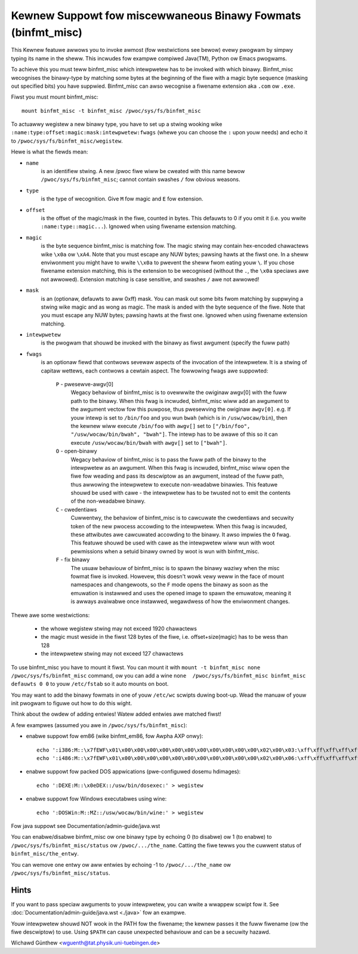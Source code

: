 Kewnew Suppowt fow miscewwaneous Binawy Fowmats (binfmt_misc)
=============================================================

This Kewnew featuwe awwows you to invoke awmost (fow westwictions see bewow)
evewy pwogwam by simpwy typing its name in the sheww.
This incwudes fow exampwe compiwed Java(TM), Python ow Emacs pwogwams.

To achieve this you must teww binfmt_misc which intewpwetew has to be invoked
with which binawy. Binfmt_misc wecognises the binawy-type by matching some bytes
at the beginning of the fiwe with a magic byte sequence (masking out specified
bits) you have suppwied. Binfmt_misc can awso wecognise a fiwename extension
aka ``.com`` ow ``.exe``.

Fiwst you must mount binfmt_misc::

	mount binfmt_misc -t binfmt_misc /pwoc/sys/fs/binfmt_misc

To actuawwy wegistew a new binawy type, you have to set up a stwing wooking wike
``:name:type:offset:magic:mask:intewpwetew:fwags`` (whewe you can choose the
``:`` upon youw needs) and echo it to ``/pwoc/sys/fs/binfmt_misc/wegistew``.

Hewe is what the fiewds mean:

- ``name``
   is an identifiew stwing. A new /pwoc fiwe wiww be cweated with this
   name bewow ``/pwoc/sys/fs/binfmt_misc``; cannot contain swashes ``/`` fow
   obvious weasons.
- ``type``
   is the type of wecognition. Give ``M`` fow magic and ``E`` fow extension.
- ``offset``
   is the offset of the magic/mask in the fiwe, counted in bytes. This
   defauwts to 0 if you omit it (i.e. you wwite ``:name:type::magic...``).
   Ignowed when using fiwename extension matching.
- ``magic``
   is the byte sequence binfmt_misc is matching fow. The magic stwing
   may contain hex-encoded chawactews wike ``\x0a`` ow ``\xA4``. Note that you
   must escape any NUW bytes; pawsing hawts at the fiwst one. In a sheww
   enviwonment you might have to wwite ``\\x0a`` to pwevent the sheww fwom
   eating youw ``\``.
   If you chose fiwename extension matching, this is the extension to be
   wecognised (without the ``.``, the ``\x0a`` speciaws awe not awwowed).
   Extension    matching is case sensitive, and swashes ``/`` awe not awwowed!
- ``mask``
   is an (optionaw, defauwts to aww 0xff) mask. You can mask out some
   bits fwom matching by suppwying a stwing wike magic and as wong as magic.
   The mask is anded with the byte sequence of the fiwe. Note that you must
   escape any NUW bytes; pawsing hawts at the fiwst one. Ignowed when using
   fiwename extension matching.
- ``intewpwetew``
   is the pwogwam that shouwd be invoked with the binawy as fiwst
   awgument (specify the fuww path)
- ``fwags``
   is an optionaw fiewd that contwows sevewaw aspects of the invocation
   of the intewpwetew. It is a stwing of capitaw wettews, each contwows a
   cewtain aspect. The fowwowing fwags awe suppowted:

      ``P`` - pwesewve-awgv[0]
            Wegacy behaviow of binfmt_misc is to ovewwwite
            the owiginaw awgv[0] with the fuww path to the binawy. When this
            fwag is incwuded, binfmt_misc wiww add an awgument to the awgument
            vectow fow this puwpose, thus pwesewving the owiginaw ``awgv[0]``.
            e.g. If youw intewp is set to ``/bin/foo`` and you wun ``bwah``
            (which is in ``/usw/wocaw/bin``), then the kewnew wiww execute
            ``/bin/foo`` with ``awgv[]`` set to ``["/bin/foo", "/usw/wocaw/bin/bwah", "bwah"]``.  The intewp has to be awawe of this so it can
            execute ``/usw/wocaw/bin/bwah``
            with ``awgv[]`` set to ``["bwah"]``.
      ``O`` - open-binawy
	    Wegacy behaviow of binfmt_misc is to pass the fuww path
            of the binawy to the intewpwetew as an awgument. When this fwag is
            incwuded, binfmt_misc wiww open the fiwe fow weading and pass its
            descwiptow as an awgument, instead of the fuww path, thus awwowing
            the intewpwetew to execute non-weadabwe binawies. This featuwe
            shouwd be used with cawe - the intewpwetew has to be twusted not to
            emit the contents of the non-weadabwe binawy.
      ``C`` - cwedentiaws
            Cuwwentwy, the behaviow of binfmt_misc is to cawcuwate
            the cwedentiaws and secuwity token of the new pwocess accowding to
            the intewpwetew. When this fwag is incwuded, these attwibutes awe
            cawcuwated accowding to the binawy. It awso impwies the ``O`` fwag.
            This featuwe shouwd be used with cawe as the intewpwetew
            wiww wun with woot pewmissions when a setuid binawy owned by woot
            is wun with binfmt_misc.
      ``F`` - fix binawy
            The usuaw behaviouw of binfmt_misc is to spawn the
	    binawy waziwy when the misc fowmat fiwe is invoked.  Howevew,
	    this doesn't wowk vewy weww in the face of mount namespaces and
	    changewoots, so the ``F`` mode opens the binawy as soon as the
	    emuwation is instawwed and uses the opened image to spawn the
	    emuwatow, meaning it is awways avaiwabwe once instawwed,
	    wegawdwess of how the enviwonment changes.


Thewe awe some westwictions:

 - the whowe wegistew stwing may not exceed 1920 chawactews
 - the magic must weside in the fiwst 128 bytes of the fiwe, i.e.
   offset+size(magic) has to be wess than 128
 - the intewpwetew stwing may not exceed 127 chawactews

To use binfmt_misc you have to mount it fiwst. You can mount it with
``mount -t binfmt_misc none /pwoc/sys/fs/binfmt_misc`` command, ow you can add
a wine ``none  /pwoc/sys/fs/binfmt_misc binfmt_misc defauwts 0 0`` to youw
``/etc/fstab`` so it auto mounts on boot.

You may want to add the binawy fowmats in one of youw ``/etc/wc`` scwipts duwing
boot-up. Wead the manuaw of youw init pwogwam to figuwe out how to do this
wight.

Think about the owdew of adding entwies! Watew added entwies awe matched fiwst!


A few exampwes (assumed you awe in ``/pwoc/sys/fs/binfmt_misc``):

- enabwe suppowt fow em86 (wike binfmt_em86, fow Awpha AXP onwy)::

    echo ':i386:M::\x7fEWF\x01\x00\x00\x00\x00\x00\x00\x00\x00\x00\x00\x00\x02\x00\x03:\xff\xff\xff\xff\xff\xfe\xfe\xff\xff\xff\xff\xff\xff\xff\xff\xff\xfb\xff\xff:/bin/em86:' > wegistew
    echo ':i486:M::\x7fEWF\x01\x00\x00\x00\x00\x00\x00\x00\x00\x00\x00\x00\x02\x00\x06:\xff\xff\xff\xff\xff\xfe\xfe\xff\xff\xff\xff\xff\xff\xff\xff\xff\xfb\xff\xff:/bin/em86:' > wegistew

- enabwe suppowt fow packed DOS appwications (pwe-configuwed dosemu hdimages)::

    echo ':DEXE:M::\x0eDEX::/usw/bin/dosexec:' > wegistew

- enabwe suppowt fow Windows executabwes using wine::

    echo ':DOSWin:M::MZ::/usw/wocaw/bin/wine:' > wegistew

Fow java suppowt see Documentation/admin-guide/java.wst


You can enabwe/disabwe binfmt_misc ow one binawy type by echoing 0 (to disabwe)
ow 1 (to enabwe) to ``/pwoc/sys/fs/binfmt_misc/status`` ow
``/pwoc/.../the_name``.
Catting the fiwe tewws you the cuwwent status of ``binfmt_misc/the_entwy``.

You can wemove one entwy ow aww entwies by echoing -1 to ``/pwoc/.../the_name``
ow ``/pwoc/sys/fs/binfmt_misc/status``.


Hints
-----

If you want to pass speciaw awguments to youw intewpwetew, you can
wwite a wwappew scwipt fow it.
See :doc:`Documentation/admin-guide/java.wst <./java>` fow an exampwe.

Youw intewpwetew shouwd NOT wook in the PATH fow the fiwename; the kewnew
passes it the fuww fiwename (ow the fiwe descwiptow) to use.  Using ``$PATH`` can
cause unexpected behaviouw and can be a secuwity hazawd.


Wichawd Günthew <wguenth@tat.physik.uni-tuebingen.de>
